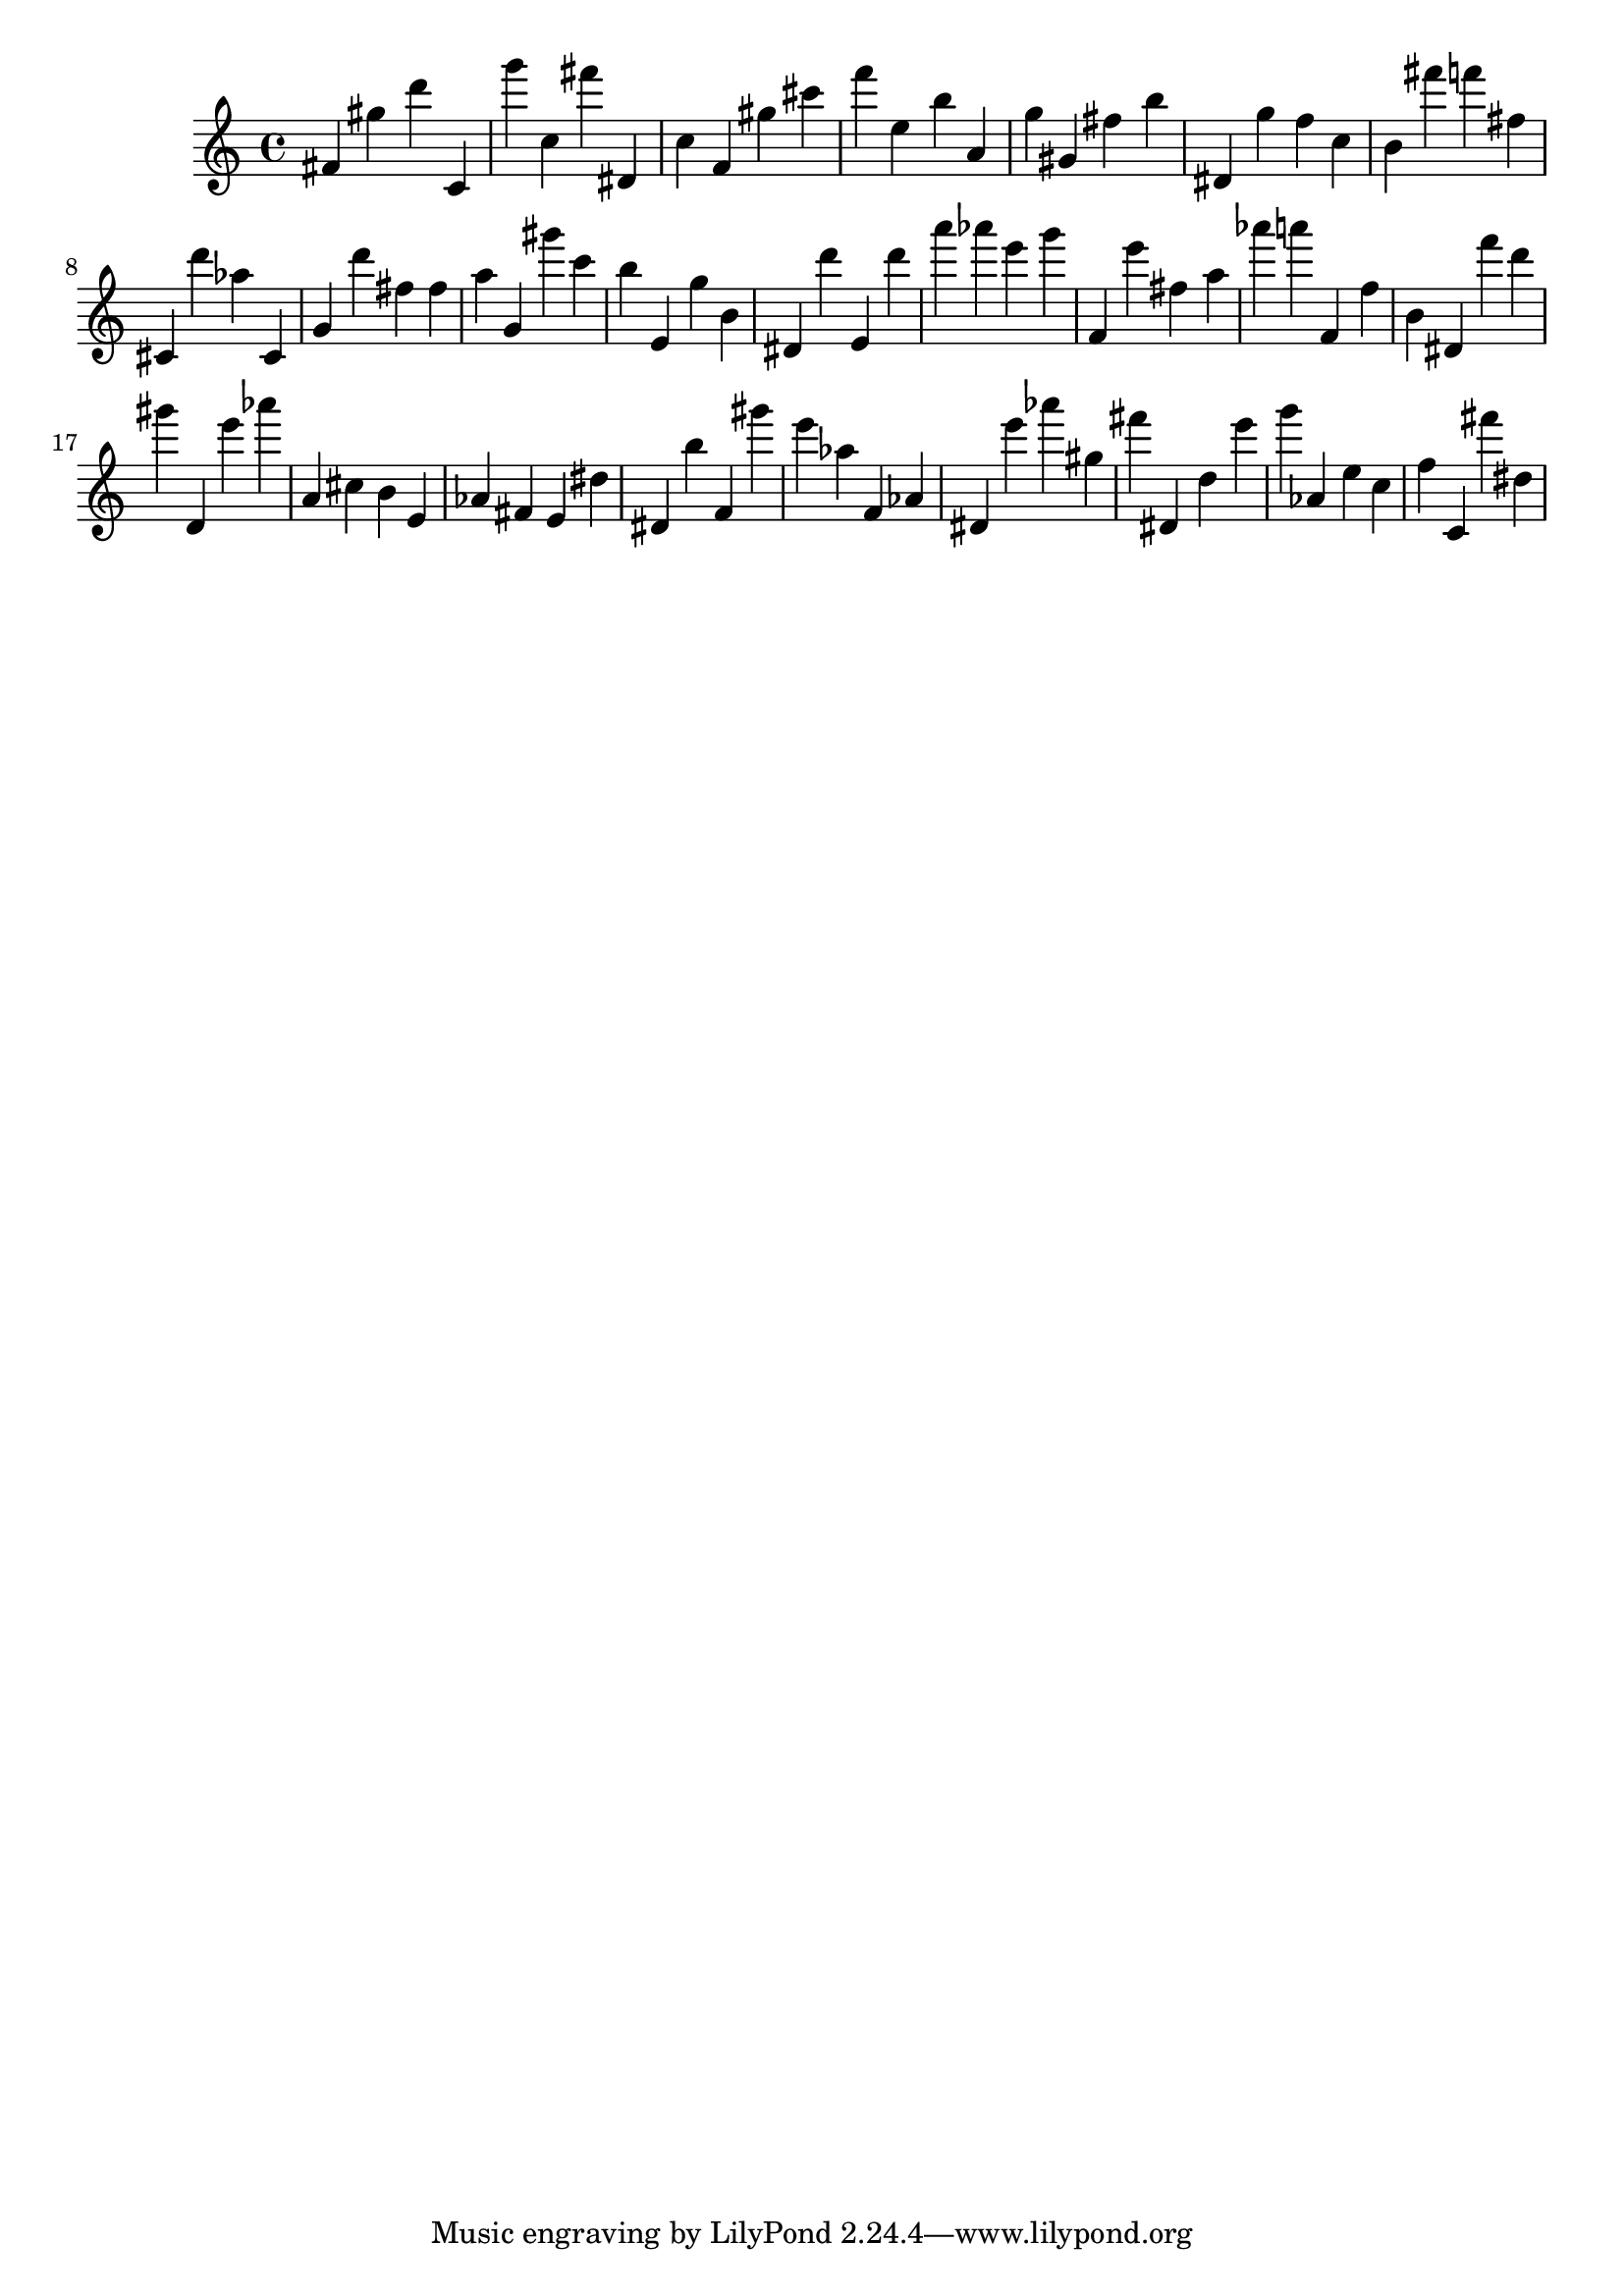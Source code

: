 \version "2.18.2"

\score {

{
\clef treble
fis' gis'' d''' c' g''' c'' fis''' dis' c'' f' gis'' cis''' f''' e'' b'' a' g'' gis' fis'' b'' dis' g'' f'' c'' b' fis''' f''' fis'' cis' d''' as'' cis' g' d''' fis'' fis'' a'' g' gis''' c''' b'' e' g'' b' dis' d''' e' d''' a''' as''' e''' g''' f' e''' fis'' a'' as''' a''' f' f'' b' dis' f''' d''' gis''' d' e''' as''' a' cis'' b' e' as' fis' e' dis'' dis' b'' f' gis''' e''' as'' f' as' dis' e''' as''' gis'' fis''' dis' d'' e''' g''' as' e'' c'' f'' c' fis''' dis'' 
}

 \midi { }
 \layout { }
}